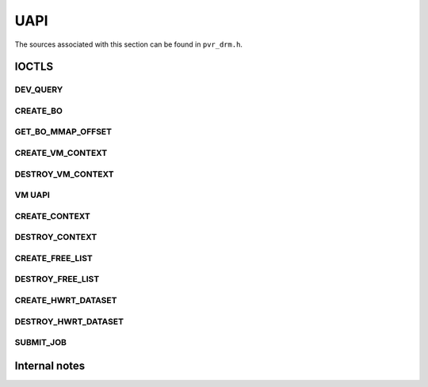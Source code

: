 ====
UAPI
====
The sources associated with this section can be found in ``pvr_drm.h``.

.. kernel-doc:: include/uapi/drm/pvr_drm.h
   :doc: PowerVR UAPI

.. kernel-doc:: include/uapi/drm/pvr_drm.h
   :identifiers: drm_pvr_obj_array

.. kernel-doc:: include/uapi/drm/pvr_drm.h
   :identifiers: DRM_PVR_OBJ_ARRAY

IOCTLS
======
.. kernel-doc:: include/uapi/drm/pvr_drm.h
   :doc: IOCTLS

.. kernel-doc:: include/uapi/drm/pvr_drm.h
   :identifiers: PVR_IOCTL

DEV_QUERY
---------
.. kernel-doc:: include/uapi/drm/pvr_drm.h
   :doc: IOCTL DEV_QUERY

.. kernel-doc:: include/uapi/drm/pvr_drm.h
   :identifiers: drm_pvr_ioctl_dev_query_args

.. kernel-doc:: include/uapi/drm/pvr_drm.h
   :identifiers: drm_pvr_dev_query
                 drm_pvr_dev_query_gpu_info
                 drm_pvr_dev_query_runtime_info
                 drm_pvr_dev_query_runtime_info_ext
                 drm_pvr_dev_query_quirks
                 drm_pvr_dev_query_enhancements
                 drm_pvr_heap_id
                 drm_pvr_heap
                 drm_pvr_dev_query_heap_info
                 drm_pvr_static_data_area_usage
                 drm_pvr_static_data_area
                 drm_pvr_dev_query_static_data_areas

.. kernel-doc:: include/uapi/drm/pvr_drm.h
   :doc: Flags for DRM_PVR_DEV_QUERY_HEAP_INFO_GET.

CREATE_BO
---------
.. kernel-doc:: include/uapi/drm/pvr_drm.h
   :doc: IOCTL CREATE_BO

.. kernel-doc:: include/uapi/drm/pvr_drm.h
   :identifiers: drm_pvr_ioctl_create_bo_args

.. kernel-doc:: include/uapi/drm/pvr_drm.h
   :doc: Flags for CREATE_BO

GET_BO_MMAP_OFFSET
------------------
.. kernel-doc:: include/uapi/drm/pvr_drm.h
   :doc: IOCTL GET_BO_MMAP_OFFSET

.. kernel-doc:: include/uapi/drm/pvr_drm.h
   :identifiers: drm_pvr_ioctl_get_bo_mmap_offset_args

CREATE_VM_CONTEXT
-----------------
.. kernel-doc:: include/uapi/drm/pvr_drm.h
   :doc: IOCTL CREATE_VM_CONTEXT

.. kernel-doc:: include/uapi/drm/pvr_drm.h
   :identifiers: drm_pvr_ioctl_create_vm_context_args

DESTROY_VM_CONTEXT
------------------
.. kernel-doc:: include/uapi/drm/pvr_drm.h
   :doc: IOCTL DESTROY_VM_CONTEXT

.. kernel-doc:: include/uapi/drm/pvr_drm.h
   :identifiers: drm_pvr_ioctl_destroy_vm_context_args

VM UAPI
-------
.. kernel-doc:: include/uapi/drm/pvr_drm.h
   :doc: VM UAPI

.. kernel-doc:: include/uapi/drm/pvr_drm.h
   :doc: IOCTL VM_MAP

.. kernel-doc:: include/uapi/drm/pvr_drm.h
   :identifiers: drm_pvr_ioctl_vm_map_args

.. kernel-doc:: include/uapi/drm/pvr_drm.h
   :doc: IOCTL VM_UNMAP

.. kernel-doc:: include/uapi/drm/pvr_drm.h
   :identifiers: drm_pvr_ioctl_vm_unmap_args

CREATE_CONTEXT
--------------
.. kernel-doc:: include/uapi/drm/pvr_drm.h
   :doc: IOCTL CREATE_CONTEXT

.. kernel-doc:: include/uapi/drm/pvr_drm.h
   :identifiers: drm_pvr_ioctl_create_context_args

.. kernel-doc:: include/uapi/drm/pvr_drm.h
   :identifiers: drm_pvr_ctx_priority
                 drm_pvr_ctx_type
                 drm_pvr_static_render_context_state
                 drm_pvr_static_render_context_state_format
                 drm_pvr_reset_framework
                 drm_pvr_reset_framework_format

DESTROY_CONTEXT
---------------
.. kernel-doc:: include/uapi/drm/pvr_drm.h
   :doc: IOCTL DESTROY_CONTEXT

.. kernel-doc:: include/uapi/drm/pvr_drm.h
   :identifiers: drm_pvr_ioctl_destroy_context_args

CREATE_FREE_LIST
-------------------
.. kernel-doc:: include/uapi/drm/pvr_drm.h
   :doc: IOCTL CREATE_FREE_LIST

.. kernel-doc:: include/uapi/drm/pvr_drm.h
   :identifiers: drm_pvr_ioctl_create_free_list_args

DESTROY_FREE_LIST
-------------------
.. kernel-doc:: include/uapi/drm/pvr_drm.h
   :doc: IOCTL DESTROY_FREE_LIST

.. kernel-doc:: include/uapi/drm/pvr_drm.h
   :identifiers: drm_pvr_ioctl_destroy_free_list_args

CREATE_HWRT_DATASET
-------------------
.. kernel-doc:: include/uapi/drm/pvr_drm.h
   :doc: IOCTL CREATE_HWRT_DATASET

.. kernel-doc:: include/uapi/drm/pvr_drm.h
   :identifiers: drm_pvr_ioctl_create_hwrt_dataset_args

.. kernel-doc:: include/uapi/drm/pvr_drm.h
   :identifiers: drm_pvr_create_hwrt_geom_data_args
                 drm_pvr_create_hwrt_rt_data_args

DESTROY_HWRT_DATASET
-------------------
.. kernel-doc:: include/uapi/drm/pvr_drm.h
   :doc: IOCTL DESTROY_HWRT_DATASET

.. kernel-doc:: include/uapi/drm/pvr_drm.h
   :identifiers: drm_pvr_ioctl_destroy_hwrt_dataset_args

SUBMIT_JOB
----------
.. kernel-doc:: include/uapi/drm/pvr_drm.h
   :doc: Flags for the drm_pvr_sync_op object.

.. kernel-doc:: include/uapi/drm/pvr_drm.h
   :identifiers: drm_pvr_ioctl_submit_jobs_args

.. kernel-doc:: include/uapi/drm/pvr_drm.h
   :doc: Flags for SUBMIT_JOB ioctl geometry command.

.. kernel-doc:: include/uapi/drm/pvr_drm.h
   :doc: Flags for SUBMIT_JOB ioctl fragment command.

.. kernel-doc:: include/uapi/drm/pvr_drm.h
   :doc: Flags for SUBMIT_JOB ioctl compute command.

.. kernel-doc:: include/uapi/drm/pvr_drm.h
   :doc: Flags for SUBMIT_JOB ioctl transfer command.

.. kernel-doc:: include/uapi/drm/pvr_drm.h
   :identifiers: drm_pvr_sync_op
                 drm_pvr_job_type
                 drm_pvr_hwrt_data_ref
                 drm_pvr_job

Internal notes
==============
.. kernel-doc:: drivers/gpu/drm/imagination/pvr_device.h
   :doc: IOCTL validation helpers

.. kernel-doc:: drivers/gpu/drm/imagination/pvr_device.h
   :identifiers: PVR_STATIC_ASSERT_64BIT_ALIGNED PVR_IOCTL_UNION_PADDING_CHECK
                 pvr_ioctl_union_padding_check
